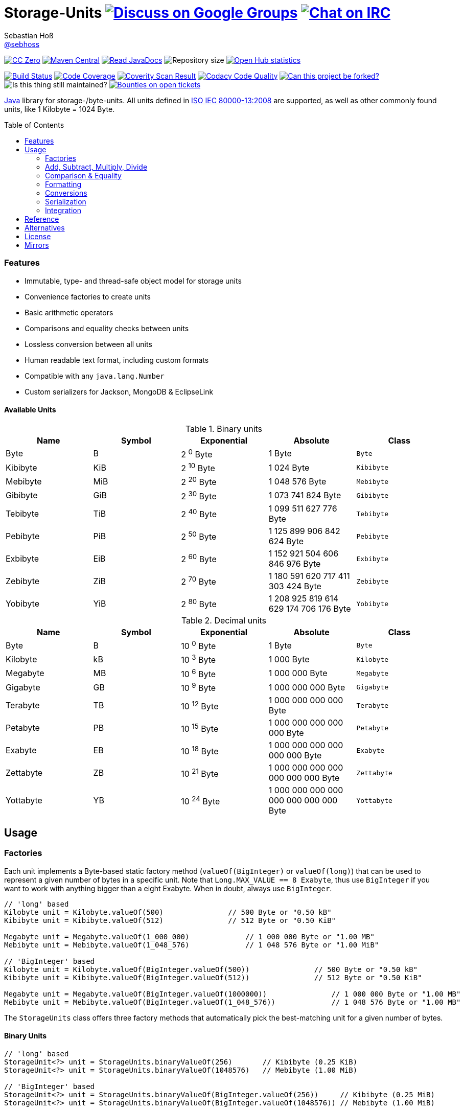 = Storage-Units image:https://img.shields.io/badge/email-%40metio-brightgreen.svg?style=social&label=mail["Discuss on Google Groups", link="https://groups.google.com/forum/#!forum/metio"] image:https://img.shields.io/badge/irc-%23metio.wtf-brightgreen.svg?style=social&label=IRC["Chat on IRC", link="http://webchat.freenode.net/?channels=metio.wtf"]
Sebastian Hoß <http://seb.xn--ho-hia.de/[@sebhoss]>
:github-org: sebhoss
:project-name: storage-units
:project-group: de.xn--ho-hia.storage_units
:coverity-project: 2658
:codacy-project: d3cfbbc415c14b79a661d573ac11e68c
:toc:
:toc-placement: preamble

image:https://img.shields.io/badge/license-cc%20zero-000000.svg?style=flat-square["CC Zero", link="http://creativecommons.org/publicdomain/zero/1.0/"]
pass:[<span class="image"><a class="image" href="https://maven-badges.herokuapp.com/maven-central/de.xn--ho-hia.storage_units/storage-units"><img src="https://img.shields.io/maven-central/v/de.xn--ho-hia.storage_units/storage-units.svg?style=flat-square" alt="Maven Central"></a></span>]
pass:[<span class="image"><a class="image" href="https://www.javadoc.io/doc/de.xn--ho-hia.storage_units/storage-units"><img src="https://www.javadoc.io/badge/de.xn--ho-hia.storage_units/storage-units.svg?style=flat-square&color=blue" alt="Read JavaDocs"></a></span>]
image:https://reposs.herokuapp.com/?path={github-org}/{project-name}&style=flat-square["Repository size"]
image:https://www.openhub.net/p/{project-name}/widgets/project_thin_badge.gif["Open Hub statistics", link="https://www.openhub.net/p/{project-name}"]

image:https://img.shields.io/travis/{github-org}/{project-name}/master.svg?style=flat-square["Build Status", link="https://travis-ci.org/{github-org}/{project-name}"]
image:https://img.shields.io/coveralls/{github-org}/{project-name}/master.svg?style=flat-square["Code Coverage", link="https://coveralls.io/github/{github-org}/{project-name}"]
image:https://img.shields.io/coverity/scan/{coverity-project}.svg?style=flat-square["Coverity Scan Result", link="https://scan.coverity.com/projects/{github-org}-{project-name}"]
image:https://img.shields.io/codacy/grade/{codacy-project}.svg?style=flat-square["Codacy Code Quality", link="https://www.codacy.com/app/mail_7/{project-name}"]
image:https://img.shields.io/badge/forkable-yes-brightgreen.svg?style=flat-square["Can this project be forked?", link="https://basicallydan.github.io/forkability/?u={github-org}&r={project-name}"]
image:https://img.shields.io/maintenance/yes/.svg?style=flat-square["Is this thing still maintained?"]
image:https://img.shields.io/bountysource/team/metio/activity.svg?style=flat-square["Bounties on open tickets", link="https://www.bountysource.com/teams/metio"]

https://www.java.com[Java] library for storage-/byte-units. All units defined in link:http://en.wikipedia.org/wiki/ISO/IEC_80000[ISO IEC 80000-13:2008] are supported, as well as other commonly found units, like 1 Kilobyte = 1024 Byte.

=== Features

* Immutable, type- and thread-safe object model for storage units
* Convenience factories to create units
* Basic arithmetic operators
* Comparisons and equality checks between units
* Lossless conversion between all units
* Human readable text format, including custom formats
* Compatible with any `java.lang.Number`
* Custom serializers for Jackson, MongoDB & EclipseLink

==== Available Units

.Binary units
|===
| Name | Symbol | Exponential | Absolute | Class

| Byte
| B
| 2 ^0^ Byte
| 1 Byte
| `Byte`

| Kibibyte
| KiB
| 2 ^10^ Byte
| 1 024 Byte
| `Kibibyte`

| Mebibyte
| MiB
| 2 ^20^ Byte
| 1 048 576 Byte
| `Mebibyte`

| Gibibyte
| GiB
| 2 ^30^ Byte
| 1 073 741 824 Byte
| `Gibibyte`

| Tebibyte
| TiB
| 2 ^40^ Byte
| 1 099 511 627 776 Byte
| `Tebibyte`

| Pebibyte
| PiB
| 2 ^50^ Byte
| 1 125 899 906 842 624 Byte
| `Pebibyte`

| Exbibyte
| EiB
| 2 ^60^ Byte
| 1 152 921 504 606 846 976 Byte
| `Exbibyte`

| Zebibyte
| ZiB
| 2 ^70^ Byte
| 1 180 591 620 717 411 303 424 Byte
| `Zebibyte`

| Yobibyte
| YiB
| 2 ^80^ Byte
| 1 208 925 819 614 629 174 706 176 Byte
| `Yobibyte`
|===

.Decimal units
|===
| Name | Symbol | Exponential | Absolute | Class

| Byte
| B
| 10 ^0^ Byte
| 1 Byte
| `Byte`

| Kilobyte
| kB
| 10 ^3^ Byte
| 1 000 Byte
| `Kilobyte`

| Megabyte
| MB
| 10 ^6^ Byte
| 1 000 000 Byte
| `Megabyte`

| Gigabyte
| GB
| 10 ^9^ Byte
| 1 000 000 000 Byte
| `Gigabyte`

| Terabyte
| TB
| 10 ^12^ Byte
| 1 000 000 000 000 Byte
| `Terabyte`

| Petabyte
| PB
| 10 ^15^ Byte
| 1 000 000 000 000 000 Byte
| `Petabyte`

| Exabyte
| EB
| 10 ^18^ Byte
| 1 000 000 000 000 000 000 Byte
| `Exabyte`

| Zettabyte
| ZB
| 10 ^21^ Byte
| 1 000 000 000 000 000 000 000 Byte
| `Zettabyte`

| Yottabyte
| YB
| 10 ^24^ Byte
| 1 000 000 000 000 000 000 000 000 Byte
| `Yottabyte`
|===

== Usage

=== Factories

Each unit implements a Byte-based static factory method (`valueOf(BigInteger)` or `valueOf(long)`) that can be used to represent a given number of bytes in a specific unit. Note that `Long.MAX_VALUE == 8 Exabyte`, thus use `BigInteger` if you want to work with anything bigger than a eight Exabyte. When in doubt, always use `BigInteger`.

[source,java]
----
// 'long' based
Kilobyte unit = Kilobyte.valueOf(500)               // 500 Byte or "0.50 kB"
Kibibyte unit = Kibibyte.valueOf(512)               // 512 Byte or "0.50 KiB"

Megabyte unit = Megabyte.valueOf(1_000_000)             // 1 000 000 Byte or "1.00 MB"
Mebibyte unit = Mebibyte.valueOf(1_048_576)             // 1 048 576 Byte or "1.00 MiB"

// 'BigInteger' based
Kilobyte unit = Kilobyte.valueOf(BigInteger.valueOf(500))               // 500 Byte or "0.50 kB"
Kibibyte unit = Kibibyte.valueOf(BigInteger.valueOf(512))               // 512 Byte or "0.50 KiB"

Megabyte unit = Megabyte.valueOf(BigInteger.valueOf(1000000))               // 1 000 000 Byte or "1.00 MB"
Mebibyte unit = Mebibyte.valueOf(BigInteger.valueOf(1_048_576))             // 1 048 576 Byte or "1.00 MB"
----

The `StorageUnits` class offers three factory methods that automatically pick the best-matching unit for a given number of bytes.

==== Binary Units

[source,java]
----
// 'long' based
StorageUnit<?> unit = StorageUnits.binaryValueOf(256)       // Kibibyte (0.25 KiB)
StorageUnit<?> unit = StorageUnits.binaryValueOf(1048576)   // Mebibyte (1.00 MiB)

// 'BigInteger' based
StorageUnit<?> unit = StorageUnits.binaryValueOf(BigInteger.valueOf(256))     // Kibibyte (0.25 MiB)
StorageUnit<?> unit = StorageUnits.binaryValueOf(BigInteger.valueOf(1048576)) // Mebibyte (1.00 MiB)
----

==== Decimal Units

[source,java]
----
// 'long' based
StorageUnit<?> unit = StorageUnits.decimalValueOf(120000)    // Kilobyte (120.00 kB)
StorageUnit<?> unit = StorageUnits.decimalValueOf(1000000)   // Megabyte (1.00 MB)

// 'BigInteger' based
StorageUnit<?> unit = StorageUnits.decimalValueOf(BigInteger.valueOf(120000))    // Kilobyte (120.00 kB)
StorageUnit<?> unit = StorageUnits.decimalValueOf(BigInteger.valueOf(1000000))   // Megabyte (1.00 MB)
----

Additionally high-level factory methods are also available in the `StorageUnits` class.

[source,java]
----
import static wtf.metio.storageunits.StorageUnits.*;

Kibibyte unit = kibibyte(1)   // 1 024 Byte
Mebibyte unit = mebibyte(1)   // 1 048 576 Byte
Gibibyte unit = gibibyte(1)   // 1 073 741 824 Byte
Tebibyte unit = tebibyte(1)   // 1 099 511 627 776 Byte
Pebibyte unit = pebibyte(1)   // 1 125 899 906 842 624 Byte
Exbibyte unit = exbibyte(1)   // 1 152 921 504 606 846 976 Byte
Zebibyte unit = zebibyte(1)   // 1 180 591 620 717 411 303 424 Byte
Yobibyte unit = yobibyte(1)   // 1 208 925 819 614 629 174 706 176 Byte

Kilobyte unit = kilobyte(1)   // 1 000 Byte
Megabyte unit = megabyte(1)   // 1 000 000 Byte
Gigabyte unit = gigabyte(1)   // 1 000 000 000 Byte
Terabyte unit = terabyte(1)   // 1 000 000 000 000 Byte
Petabyte unit = petabyte(1)   // 1 000 000 000 000 000 Byte
Exabyte unit = exabyte(1)     // 1 000 000 000 000 000 000 Byte
Zettabyte unit = zettabyte(1) // 1 000 000 000 000 000 000 000 Byte
Yottabyte unit = yottabyte(1) // 1 000 000 000 000 000 000 000 000 Byte
----

=== Add, Subtract, Multiply, Divide

Each unit implements the basic four math operations. All operations retain their original type, e.g. `[Kilobyte] + [Megabyte] = [Kilobyte]`

[source,java]
----
import static wtf.metio.storageunits.StorageUnits.*;

kilobyte(4).add(kilobyte(8))        // 4 Kilobyte + 8 Kilobyte = 12 Kilobyte = 12 000 Byte
kibibyte(1).add(1024)               // 1 Kibibyte + 1 024 Byte = 2 Kibibyte = 2 048 Byte
kibibyte(1).subtract(24)            // 1 024 Byte - 24 Byte = 1 000 Byte
megabyte(5).subtract(kilobyte(500)) // 5 Megabyte - 500 Kilobyte = 4.5 Megabyte = 4 500 Kilobyte = 4 500 000 Byte
gigabyte(1).multiply(5)             // 1 Gigabyte times 5 = 5 Gigabyte
terabyte(1).divide(5)               // 1 Terabyte divided by 5 = 0.2 Terabyte = 200 Gigabyte
----

=== Comparison & Equality

Each unit is comparable to each other unit.

[source,java]
----
import static wtf.metio.storageunits.StorageUnits.*;

kibibyte(1024).compareTo(mebibyte(1)) == 0 // true
kibibyte(1000).compareTo(mebibyte(1)) == 0 // false
petabyte(3).compareTo(terabyte(3000)) == 0 // true

megabyte(1000).equals(gigabyte(1))         // true
megabyte(1024).equals(gigabyte(1))         // false
terabyte(12).equals(gigabyte(12000))       // true
----

=== Formatting

Each unit prints a human-readable string, representing the amount of bytes in the given unit using the symbol specified in ISO IEC 80000-13:2008.

[source,java]
----
import static wtf.metio.storageunits.StorageUnits.*;

// default pattern '0.00'
terabyte(2).toString()                         // "2.00 TB"
gigabyte(1).add(megabyte(200)).toString()      // "1.20 GB"
petabyte(1).subtract(terabyte(250)).toString() // "0.75 PB"

// use custom pattern
kilobyte(212345).toString("0.0")                                    // "212345.0 kB"
gibibyte(2123458).asTebibyte().toString("#,###.000")                // "2,073.689 TiB"
kilobyte(120).asMegabyte().add(gigabyte(1)).toString("#,##0.00000") // "1,000.12000 MB"

// use custom pattern with specific Locale
kilobyte(212345).toString("0.0", Locale.GERMAN)                     // "212345,0 kB"
gibibyte(2123458).asTebibyte().toString("#,###.000", Locale.GERMAN) // "2.073,689 TiB"

// use custom format
Format customFormat = new DecimalFormat("#.00000");
terabyte(4).asTebibyte().toString(customFormat) // "3.63798 TiB"

// without creating unit type first
long numberOfBytes = 1_000_000_000_000_000L;
formatAsPetabyte(numberOfBytes) // "1.00 PB"
formatAsTerabyte(numberOfBytes) // "1000.00 TB"
formatAsPebibyte(numberOfBytes) // "0.89 PiB"

// use custom pattern
formatAsTerabyte(numberOfBytes, "#0.#####") // "1000 TB"
formatAsPebibyte(numberOfBytes, "#0.#####") // "0.88818 PiB"

// use custom pattern with specific Locale
formatAsTerabyte(numberOfBytes, "#0.#####", Locale.GERMAN) // "1000 TB"
formatAsPebibyte(numberOfBytes, "#0.#####", Locale.GERMAN) // "0,88818 PiB"

// use custom format
formatAsTerabyte(numberOfBytes, customFormat) // "1000.00000 TB"
formatAsPebibyte(numberOfBytes, customFormat) // ".88818 PiB"
----

=== Conversions

Each unit can be converted to each other unit without loss of information.

[source,java]
----
import static wtf.metio.storageunits.StorageUnits.*;

Megabyte unit = kilobyte(1000).asMegabyte() // "1.00 MB"
Kilobyte unit = gigabyte(12).asKilobyte()   // "12000000.00 kB"
Gigabyte unit = terabyte(1).asGigabyte()    // "1000.00 GB"

// convert to best-match
kilobyte(1100).asBestMatchingUnit()          // "1.10 MB"
kilobyte(1100).asBestMatchingBinaryUnit()    // "1.05 MiB"
kilobyte(1100).asBestMatchingDecimalUnit()   // "1.10 MB"
kilobyte(1100).asBestMatchingCommonUnit()    // "1.05 MB"
----

Each unit can be expressed as a fraction of another unit (precise up to 24 decimal places)

[source,java]
----
import static wtf.metio.storageunits.StorageUnits.*;

BigDecimal kilobytes = megabyte(1).inKilobyte()  // 1 000
BigInteger bytes = kibibyte(2).inByte()          // 2 048
BigDecimal terabytes = gigabyte(15).inTerabyte() // 0.015
----

=== Serialization

The storage-units-(eclipselink|mongodb|jackson) modules provide custom serializers to store storage units.

==== EclipseLink

Use any of the three converters like this:

[source, java]
----
@Entity
public class HardDisk implements Serializable {

    @Basic
    @Converter (
        name="binaryConverter",
        converterClass=de.xn__ho_hia.storage_unit.eclipselink.BinaryStorageUnitConverter.class
    )
    @Convert("binaryConverter")
    public StorageUnit<?> getFreeSize() {
        return freeSize;
    }

    @Basic
    @Converter (
        name="commonConverter",
        converterClass=de.xn__ho_hia.storage_unit.eclipselink.CommonStorageUnitConverter.class
    )
    @Convert("commonConverter")
    public StorageUnit<?> getUsedSize() {
        return usedSize;
    }

    @Basic
    @Converter (
        name="decimalConverter",
        converterClass=de.xn__ho_hia.storage_unit.eclipselink.DecimalyStorageUnitConverter.class
    )
    @Convert("decimalConverter")
    public StorageUnit<?> getTotalSize() {
        return totalSize;
    }

}
----

==== MongoDB

Use any of the three codecs like this:

[source, java]
----
CodecRegistry binaryRegistry = CodecRegistries.fromCodecs(new BinaryStorageUnitCodec(), ...);
CodecRegistry commonRegistry = CodecRegistries.fromCodecs(new CommonStorageUnitCodec(), ...);
CodecRegistry decimalRegistry = CodecRegistries.fromCodecs(new DecimalStorageUnitCodec(), ...);
----

==== Jackson

Use the provided `StorageUnitModule` like this:

[source, java]
----
ObjectMapper objectMapper = new ObjectMapper();
objectMapper.registerModule(new StorageUnitModule()); // defaults to binary units
objectMapper.registerModule(new StorageUnitModule(StorageUnitModule.PreferredUnitType.BINARY));
objectMapper.registerModule(new StorageUnitModule(StorageUnitModule.PreferredUnitType.COMMON));
objectMapper.registerModule(new StorageUnitModule(StorageUnitModule.PreferredUnitType.DECIMAL));
----

=== Integration

To use this project just declare the following dependency inside your POM:

[source,xml,subs="attributes,verbatim"]
----
<dependencies>
  <dependency>
    <groupId>{project-group}</groupId>
    <artifactId>storage-units</artifactId>
    <version>${version.storage-units}</version>
  </dependency>

  <!-- EclipseLink ONLY -->
  <dependency>
    <groupId>{project-group}</groupId>
    <artifactId>storage-units-eclipselink</artifactId>
    <version>${version.storage-units}</version>
  </dependency>
  <!-- EclipseLink ONLY -->

  <!-- MongoDB ONLY -->
  <dependency>
    <groupId>{project-group}</groupId>
    <artifactId>storage-units-mongodb</artifactId>
    <version>${version.storage-units}</version>
  </dependency>
  <!-- MongoDB ONLY -->

  <!-- Jackson ONLY -->
  <dependency>
    <groupId>{project-group}</groupId>
    <artifactId>storage-units-jackson</artifactId>
    <version>${version.storage-units}</version>
  </dependency>
  <!-- Jackson ONLY -->
</dependencies>
----

Replace `${version.storage-units}` with the link:++http://search.maven.org/#search%7Cga%7C1%7Cg%3Ade.xn--ho-hia.storage_units++[latest release].

== Reference

Originally inspired by link:https://github.com/twitter/util#space[Twitters util] package.

== Alternatives

* link:https://github.com/JakeWharton/byteunits[Byte Units]
* link:https://github.com/trivago/triava[triava]

== License

To the extent possible under law, the author(s) have dedicated all copyright
and related and neighboring rights to this software to the public domain
worldwide. This software is distributed without any warranty.

You should have received a copy of the CC0 Public Domain Dedication along
with this software. If not, see http://creativecommons.org/publicdomain/zero/1.0/.

== Mirrors

* https://github.com/sebhoss/{project-name}
* http://repo.or.cz/{project-name}.git
